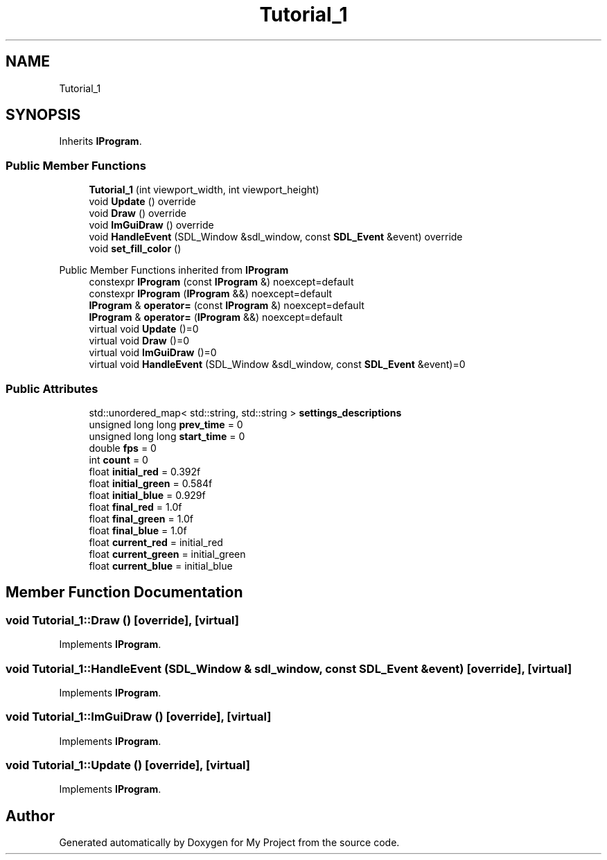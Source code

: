 .TH "Tutorial_1" 3 "Wed Feb 1 2023" "Version Version 0.0" "My Project" \" -*- nroff -*-
.ad l
.nh
.SH NAME
Tutorial_1
.SH SYNOPSIS
.br
.PP
.PP
Inherits \fBIProgram\fP\&.
.SS "Public Member Functions"

.in +1c
.ti -1c
.RI "\fBTutorial_1\fP (int viewport_width, int viewport_height)"
.br
.ti -1c
.RI "void \fBUpdate\fP () override"
.br
.ti -1c
.RI "void \fBDraw\fP () override"
.br
.ti -1c
.RI "void \fBImGuiDraw\fP () override"
.br
.ti -1c
.RI "void \fBHandleEvent\fP (SDL_Window &sdl_window, const \fBSDL_Event\fP &event) override"
.br
.ti -1c
.RI "void \fBset_fill_color\fP ()"
.br
.in -1c

Public Member Functions inherited from \fBIProgram\fP
.in +1c
.ti -1c
.RI "constexpr \fBIProgram\fP (const \fBIProgram\fP &) noexcept=default"
.br
.ti -1c
.RI "constexpr \fBIProgram\fP (\fBIProgram\fP &&) noexcept=default"
.br
.ti -1c
.RI "\fBIProgram\fP & \fBoperator=\fP (const \fBIProgram\fP &) noexcept=default"
.br
.ti -1c
.RI "\fBIProgram\fP & \fBoperator=\fP (\fBIProgram\fP &&) noexcept=default"
.br
.ti -1c
.RI "virtual void \fBUpdate\fP ()=0"
.br
.ti -1c
.RI "virtual void \fBDraw\fP ()=0"
.br
.ti -1c
.RI "virtual void \fBImGuiDraw\fP ()=0"
.br
.ti -1c
.RI "virtual void \fBHandleEvent\fP (SDL_Window &sdl_window, const \fBSDL_Event\fP &event)=0"
.br
.in -1c
.SS "Public Attributes"

.in +1c
.ti -1c
.RI "std::unordered_map< std::string, std::string > \fBsettings_descriptions\fP"
.br
.ti -1c
.RI "unsigned long long \fBprev_time\fP = 0"
.br
.ti -1c
.RI "unsigned long long \fBstart_time\fP = 0"
.br
.ti -1c
.RI "double \fBfps\fP = 0"
.br
.ti -1c
.RI "int \fBcount\fP = 0"
.br
.ti -1c
.RI "float \fBinitial_red\fP = 0\&.392f"
.br
.ti -1c
.RI "float \fBinitial_green\fP = 0\&.584f"
.br
.ti -1c
.RI "float \fBinitial_blue\fP = 0\&.929f"
.br
.ti -1c
.RI "float \fBfinal_red\fP = 1\&.0f"
.br
.ti -1c
.RI "float \fBfinal_green\fP = 1\&.0f"
.br
.ti -1c
.RI "float \fBfinal_blue\fP = 1\&.0f"
.br
.ti -1c
.RI "float \fBcurrent_red\fP = initial_red"
.br
.ti -1c
.RI "float \fBcurrent_green\fP = initial_green"
.br
.ti -1c
.RI "float \fBcurrent_blue\fP = initial_blue"
.br
.in -1c
.SH "Member Function Documentation"
.PP 
.SS "void Tutorial_1::Draw ()\fC [override]\fP, \fC [virtual]\fP"

.PP
Implements \fBIProgram\fP\&.
.SS "void Tutorial_1::HandleEvent (SDL_Window & sdl_window, const \fBSDL_Event\fP & event)\fC [override]\fP, \fC [virtual]\fP"

.PP
Implements \fBIProgram\fP\&.
.SS "void Tutorial_1::ImGuiDraw ()\fC [override]\fP, \fC [virtual]\fP"

.PP
Implements \fBIProgram\fP\&.
.SS "void Tutorial_1::Update ()\fC [override]\fP, \fC [virtual]\fP"

.PP
Implements \fBIProgram\fP\&.

.SH "Author"
.PP 
Generated automatically by Doxygen for My Project from the source code\&.
